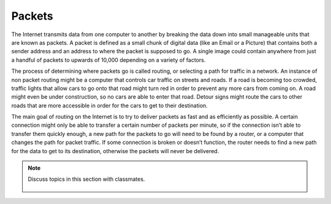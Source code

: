 ..  Copyright (C)  Mark Guzdial, Barbara Ericson, Briana Morrison
    Permission is granted to copy, distribute and/or modify this document
    under the terms of the GNU Free Documentation License, Version 1.3 or
    any later version published by the Free Software Foundation; with
    Invariant Sections being Forward, Prefaces, and Contributor List,
    no Front-Cover Texts, and no Back-Cover Texts.  A copy of the license
    is included in the section entitled "GNU Free Documentation License".

.. 	qnum::
	:start: 1
	:prefix: csp-20-3-
	
.. highlight:: java
   :linenothreshold: 4

Packets
--------

The Internet transmits data from one computer to another by breaking the data down into small manageable units that are known as packets. A packet is defined as a small chunk of digital data (like an Email or a Picture) that contains both a sender address and an address to where the packet is supposed to go. A single image could contain anywhere from just a handful of packets to upwards of 10,000 depending on a variety of factors.
    
The process of determining where packets go is called routing, or selecting a path for traffic in a network. An instance of non packet routing might be a  computer that controls car traffic on streets and roads. If a road is becoming too crowded, traffic lights that allow cars to go onto that road might turn red in order to prevent any more cars from coming on. A road might even be under construction, so no cars are able to enter that road. Detour signs might route the cars to other roads that are more accessible in order for the cars to get to their destination. 

The main goal of routing on the Internet is to try to deliver packets as fast and as efficiently as possible. A certain connection might only be able to transfer a certain number of packets per minute, so if the connection isn’t able to transfer them quickly enough, a new path for the packets to go will need to be found by a router, or a computer that changes the path for packet traffic. If some connection is broken or doesn’t function, the router needs to find a new path for the data to get to its destination, otherwise the packets will never be delivered. 

    
.. note::

    Discuss topics in this section with classmates. 

      .. disqus::
          :shortname: cslearn4u
          :identifier: studentcsp_20_3